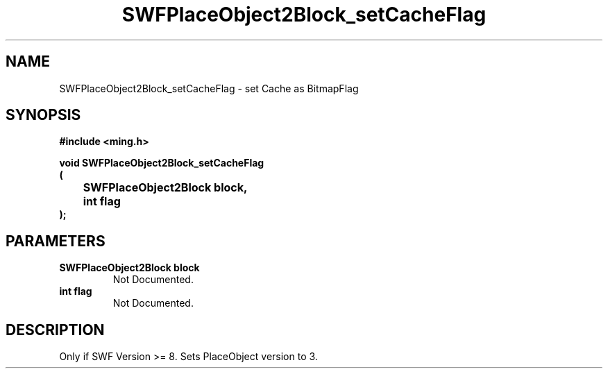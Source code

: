 .\" WARNING! THIS FILE WAS GENERATED AUTOMATICALLY BY c2man!
.\" DO NOT EDIT! CHANGES MADE TO THIS FILE WILL BE LOST!
.TH "SWFPlaceObject2Block_setCacheFlag" 3 "1 October 2008" "c2man placeobject.c"
.SH "NAME"
SWFPlaceObject2Block_setCacheFlag \- set Cache as BitmapFlag
.SH "SYNOPSIS"
.ft B
#include <ming.h>
.br
.sp
void SWFPlaceObject2Block_setCacheFlag
.br
(
.br
	SWFPlaceObject2Block block,
.br
	int flag
.br
);
.ft R
.SH "PARAMETERS"
.TP
.B "SWFPlaceObject2Block block"
Not Documented.
.TP
.B "int flag"
Not Documented.
.SH "DESCRIPTION"
Only if SWF Version >= 8. Sets PlaceObject version to 3.
